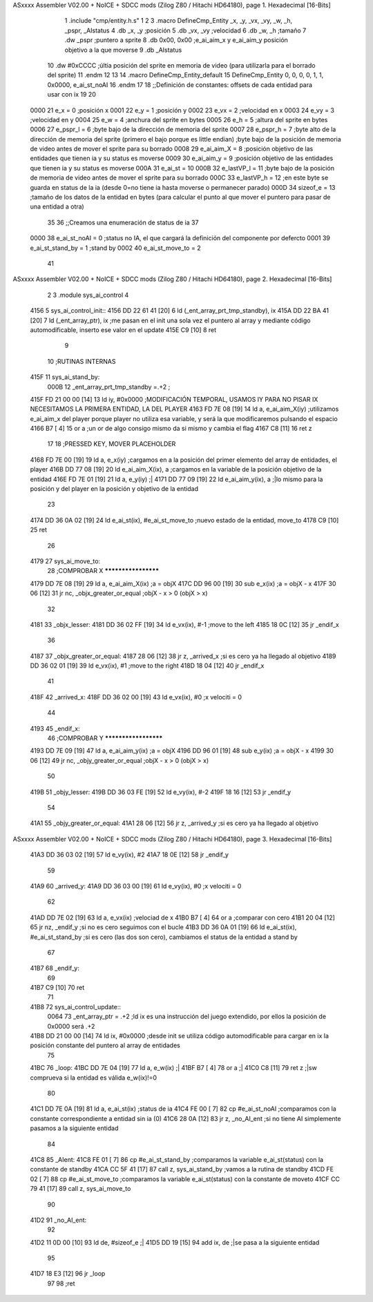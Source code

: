 ASxxxx Assembler V02.00 + NoICE + SDCC mods  (Zilog Z80 / Hitachi HD64180), page 1.
Hexadecimal [16-Bits]



                              1 .include "cmp/entity.h.s"
                              1 
                              2 
                              3 .macro DefineCmp_Entity _x, _y, _vx, _vy, _w, _h, _pspr, _AIstatus
                              4 	.db _x, _y		;posición
                              5 	.db _vx, _vy	;velocidad
                              6 	.db _w, _h		;tamaño
                              7 	.dw _pspr		;puntero a sprite
                              8 	.db 0x00, 0x00	;e_ai_aim_x y e_ai_aim_y posición objetivo a la que moverse
                              9 	.db _AIstatus		
                             10 	.dw #0xCCCC		;últia posición del sprite en memoria de video (para utilizarla para el borrado del sprite)
                             11 .endm
                             12 
                             13 
                             14 .macro DefineCmp_Entity_default
                             15 	DefineCmp_Entity 0, 0, 0, 0, 1, 1, 0x0000, e_ai_st_noAI
                             16 .endm
                             17 
                             18 ;;Definición de constantes: offsets de cada entidad para usar con ix
                             19 
                             20 
                     0000    21 e_x = 0		;posición x
                     0001    22 e_y = 1		;posición y
                     0002    23 e_vx = 2 		;velocidad en x
                     0003    24 e_vy = 3		;velocidad en y
                     0004    25 e_w = 4		;anchura del sprite en bytes
                     0005    26 e_h = 5		;altura del sprite en bytes
                     0006    27 e_pspr_l = 6	;byte bajo de la dirección de memoria del sprite
                     0007    28 e_pspr_h = 7	;byte alto de la dirección de memoria del sprite (primero el bajo porque es little endian)	;byte bajo de la posición de memoria de video antes de mover el sprite para su borrado
                     0008    29 e_ai_aim_X = 8	;posición objetivo de las entidades que tienen ia y su status es moverse
                     0009    30 e_ai_aim_y = 9	;posición objetivo de las entidades que tienen ia y su status es moverse
                     000A    31 e_ai_st = 10
                     000B    32 e_lastVP_l = 11	;byte bajo de la posición de memoria de video antes de mover el sprite para su borrado
                     000C    33 e_lastVP_h = 12	;en este byte se guarda en status de la ia (desde 0=no tiene ia hasta moverse o permanecer parado)
                     000D    34 sizeof_e = 13	;tamaño de los datos de la entidad en bytes (para calcular el punto al que mover el puntero para pasar de una entidad a otra)
                             35 	
                             36 ;;Creamos una enumeración de status de ia
                             37 
                     0000    38 e_ai_st_noAI = 0		;status no IA, el que cargará la definición del componente por defercto
                     0001    39 e_ai_st_stand_by = 1	;stand by
                     0002    40 e_ai_st_move_to = 2
                             41 
ASxxxx Assembler V02.00 + NoICE + SDCC mods  (Zilog Z80 / Hitachi HD64180), page 2.
Hexadecimal [16-Bits]



                              2 
                              3 .module sys_ai_control
                              4 
   4156                       5 sys_ai_control_init::
   4156 DD 22 61 41   [20]    6 	ld (_ent_array_prt_tmp_standby), ix
   415A DD 22 BA 41   [20]    7 	ld (_ent_array_ptr), ix 	;me pasan en el init una sola vez el puntero al array y mediante código automodificable, inserto ese valor en el update
   415E C9            [10]    8 ret
                              9 
                             10 ;RUTINAS INTERNAS
   415F                      11 sys_ai_stand_by:
                     000B    12 			_ent_array_prt_tmp_standby =.+2	;
   415F FD 21 00 00   [14]   13 			ld iy, #0x0000				;MODIFICACIÓN TEMPORAL, USAMOS IY PARA NO PISAR IX NECESITAMOS LA PRIMERA ENTIDAD, LA DEL PLAYER
   4163 FD 7E 08      [19]   14 			ld a, e_ai_aim_X(iy)			;utilizamos e_ai_aim_x del player porque player no utiliza esa variable, y será la que modificaremos pulsando el espacio
   4166 B7            [ 4]   15 			or a						;un or de algo consigo mismo da si mismo y cambia el flag
   4167 C8            [11]   16 			ret z
                             17 
                             18 			;PRESSED KEY, MOVER PLACEHOLDER
   4168 FD 7E 00      [19]   19 			ld a, e_x(iy)				;cargamos en a la posición del primer elemento del array de entidades, el player	
   416B DD 77 08      [19]   20 			ld e_ai_aim_X(ix), a			;cargamos en la variable de la posición objetivo de la entidad
   416E FD 7E 01      [19]   21 			ld a, e_y(iy)				;|
   4171 DD 77 09      [19]   22 			ld e_ai_aim_y(ix), a			;|lo mismo para la posición y del player en la posición y objetivo de la entidad
                             23 
   4174 DD 36 0A 02   [19]   24 			ld e_ai_st(ix), #e_ai_st_move_to	;nuevo estado de la entidad, move_to
   4178 C9            [10]   25 ret
                             26 
   4179                      27 sys_ai_move_to:
                             28 ;COMPROBAR X ********************
   4179 DD 7E 08      [19]   29 	ld a, e_ai_aim_X(ix)			;a = objX
   417C DD 96 00      [19]   30 	sub e_x(ix)					;a = objX - x
   417F 30 06         [12]   31 	jr nc, _objx_greater_or_equal		;objX - x > 0 (objX > x)
                             32 
   4181                      33 	_objx_lesser:
   4181 DD 36 02 FF   [19]   34 		ld e_vx(ix), #-1			;move to the left
   4185 18 0C         [12]   35 		jr _endif_x
                             36 
   4187                      37 	_objx_greater_or_equal:
   4187 28 06         [12]   38 		jr z, _arrived_x			;si es cero ya ha llegado al objetivo
   4189 DD 36 02 01   [19]   39 		ld e_vx(ix), #1			;move to the right
   418D 18 04         [12]   40 		jr _endif_x
                             41 
   418F                      42 	_arrived_x:
   418F DD 36 02 00   [19]   43 		ld e_vx(ix), #0			;x velociti = 0
                             44 
   4193                      45 	_endif_x:
                             46 ;COMPROBAR Y *********************
   4193 DD 7E 09      [19]   47 	ld a, e_ai_aim_y(ix)			;a = objX
   4196 DD 96 01      [19]   48 	sub e_y(ix)					;a = objX - x
   4199 30 06         [12]   49 	jr nc, _objy_greater_or_equal		;objX - x > 0 (objX > x)
                             50 
   419B                      51 	_objy_lesser:
   419B DD 36 03 FE   [19]   52 		ld e_vy(ix), #-2			
   419F 18 16         [12]   53 		jr _endif_y
                             54 
   41A1                      55 	_objy_greater_or_equal:
   41A1 28 06         [12]   56 		jr z, _arrived_y			;si es cero ya ha llegado al objetivo
ASxxxx Assembler V02.00 + NoICE + SDCC mods  (Zilog Z80 / Hitachi HD64180), page 3.
Hexadecimal [16-Bits]



   41A3 DD 36 03 02   [19]   57 		ld e_vy(ix), #2			
   41A7 18 0E         [12]   58 		jr _endif_y
                             59 
   41A9                      60 	_arrived_y:
   41A9 DD 36 03 00   [19]   61 		ld e_vy(ix), #0			;x velociti = 0
                             62 
   41AD DD 7E 02      [19]   63 		ld a, e_vx(ix)			;velociad de x
   41B0 B7            [ 4]   64 		or a					;comparar con cero
   41B1 20 04         [12]   65 		jr nz, _endif_y			;si no es cero seguimos con el bucle
   41B3 DD 36 0A 01   [19]   66 			ld e_ai_st(ix), #e_ai_st_stand_by ;si es cero (las dos son cero), cambiamos el status de la entidad a stand by
                             67 
   41B7                      68 	_endif_y:
                             69 
   41B7 C9            [10]   70 ret
                             71 
   41B8                      72 sys_ai_control_update::
                     0064    73 	_ent_array_ptr = .+2		;ld ix es una instrucción del juego extendido, por ellos la posición de 0x0000 será .+2
   41B8 DD 21 00 00   [14]   74 	ld ix, #0x0000			;desde init se utiliza código automodificable para cargar en ix la posición constante del puntero al array de entidades
                             75 
   41BC                      76 	_loop:
   41BC DD 7E 04      [19]   77 		ld a, e_w(ix)		;|
   41BF B7            [ 4]   78 		or a				;|
   41C0 C8            [11]   79 		ret z				;|sw comprueva si la entidad es válida e_w(ix)!=0
                             80 
   41C1 DD 7E 0A      [19]   81 		ld a, e_ai_st(ix)		;status de ia
   41C4 FE 00         [ 7]   82 		cp #e_ai_st_noAI		;comparamos con la constante correspondiente a entidad sin ia (0)
   41C6 28 0A         [12]   83 		jr z, _no_AI_ent		;si no tiene AI simplemente pasamos a la siguiente entidad
                             84 
   41C8                      85 		_AIent:
   41C8 FE 01         [ 7]   86 			cp #e_ai_st_stand_by	;comparamos la variable e_ai_st(status) con la constante de standby
   41CA CC 5F 41      [17]   87 			call z, sys_ai_stand_by	;vamos a la rutina de standby
   41CD FE 02         [ 7]   88 			cp #e_ai_st_move_to	;comparamos la variable e_ai_st(status) con la constante de moveto
   41CF CC 79 41      [17]   89 			call z, sys_ai_move_to
                             90 
   41D2                      91 		_no_AI_ent:
                             92 
   41D2 11 0D 00      [10]   93 			ld de, #sizeof_e		;|
   41D5 DD 19         [15]   94 			add ix, de			;|se pasa a la siguiente entidad
                             95 
   41D7 18 E3         [12]   96 			jr _loop
                             97 
                             98 ;ret
